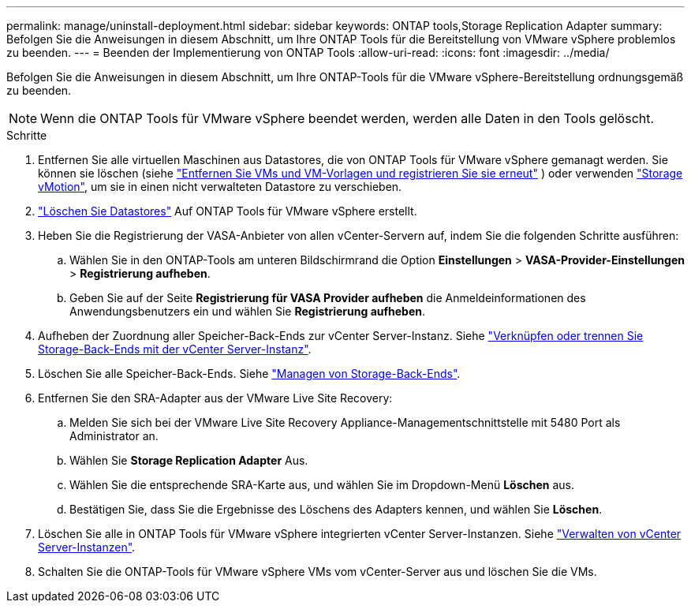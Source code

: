 ---
permalink: manage/uninstall-deployment.html 
sidebar: sidebar 
keywords: ONTAP tools,Storage Replication Adapter 
summary: Befolgen Sie die Anweisungen in diesem Abschnitt, um Ihre ONTAP Tools für die Bereitstellung von VMware vSphere problemlos zu beenden. 
---
= Beenden der Implementierung von ONTAP Tools
:allow-uri-read: 
:icons: font
:imagesdir: ../media/


[role="lead"]
Befolgen Sie die Anweisungen in diesem Abschnitt, um Ihre ONTAP-Tools für die VMware vSphere-Bereitstellung ordnungsgemäß zu beenden.


NOTE: Wenn die ONTAP Tools für VMware vSphere beendet werden, werden alle Daten in den Tools gelöscht.

.Schritte
. Entfernen Sie alle virtuellen Maschinen aus Datastores, die von ONTAP Tools für VMware vSphere gemanagt werden. Sie können sie löschen (siehe https://techdocs.broadcom.com/us/en/vmware-cis/vsphere/vsphere/8-0/vsphere-virtual-machine-administration-guide-8-0/managing-virtual-machinesvsphere-vm-admin/adding-and-removing-virtual-machinesvsphere-vm-admin.html#GUID-376174FE-F936-4BE4-B8C2-48EED42F110B-en["Entfernen Sie VMs und VM-Vorlagen und registrieren Sie sie erneut"] ) oder verwenden https://techdocs.broadcom.com/it/it/vmware-cis/vsphere/vsphere/8-0/vcenter-and-host-management-8-0/migrating-virtual-machines-host-management/migration-with-vmotion-host-management/migration-with-storage-vmotion-host-management.html["Storage vMotion"], um sie in einen nicht verwalteten Datastore zu verschieben.
. link:../manage/delete-ds.html["Löschen Sie Datastores"] Auf ONTAP Tools für VMware vSphere erstellt.
. Heben Sie die Registrierung der VASA-Anbieter von allen vCenter-Servern auf, indem Sie die folgenden Schritte ausführen:
+
.. Wählen Sie in den ONTAP-Tools am unteren Bildschirmrand die Option *Einstellungen* > *VASA-Provider-Einstellungen* > *Registrierung aufheben*.
.. Geben Sie auf der Seite *Registrierung für VASA Provider aufheben* die Anmeldeinformationen des Anwendungsbenutzers ein und wählen Sie *Registrierung aufheben*.


. Aufheben der Zuordnung aller Speicher-Back-Ends zur vCenter Server-Instanz. Siehe link:../manage/manage-vcenter.html["Verknüpfen oder trennen Sie Storage-Back-Ends mit der vCenter Server-Instanz"].
. Löschen Sie alle Speicher-Back-Ends. Siehe link:../manage/storage-backend.html["Managen von Storage-Back-Ends"].
. Entfernen Sie den SRA-Adapter aus der VMware Live Site Recovery:
+
.. Melden Sie sich bei der VMware Live Site Recovery Appliance-Managementschnittstelle mit 5480 Port als Administrator an.
.. Wählen Sie *Storage Replication Adapter* Aus.
.. Wählen Sie die entsprechende SRA-Karte aus, und wählen Sie im Dropdown-Menü *Löschen* aus.
.. Bestätigen Sie, dass Sie die Ergebnisse des Löschens des Adapters kennen, und wählen Sie *Löschen*.


. Löschen Sie alle in ONTAP Tools für VMware vSphere integrierten vCenter Server-Instanzen. Siehe link:../manage/manage-vcenter.html["Verwalten von vCenter Server-Instanzen"].
. Schalten Sie die ONTAP-Tools für VMware vSphere VMs vom vCenter-Server aus und löschen Sie die VMs.

